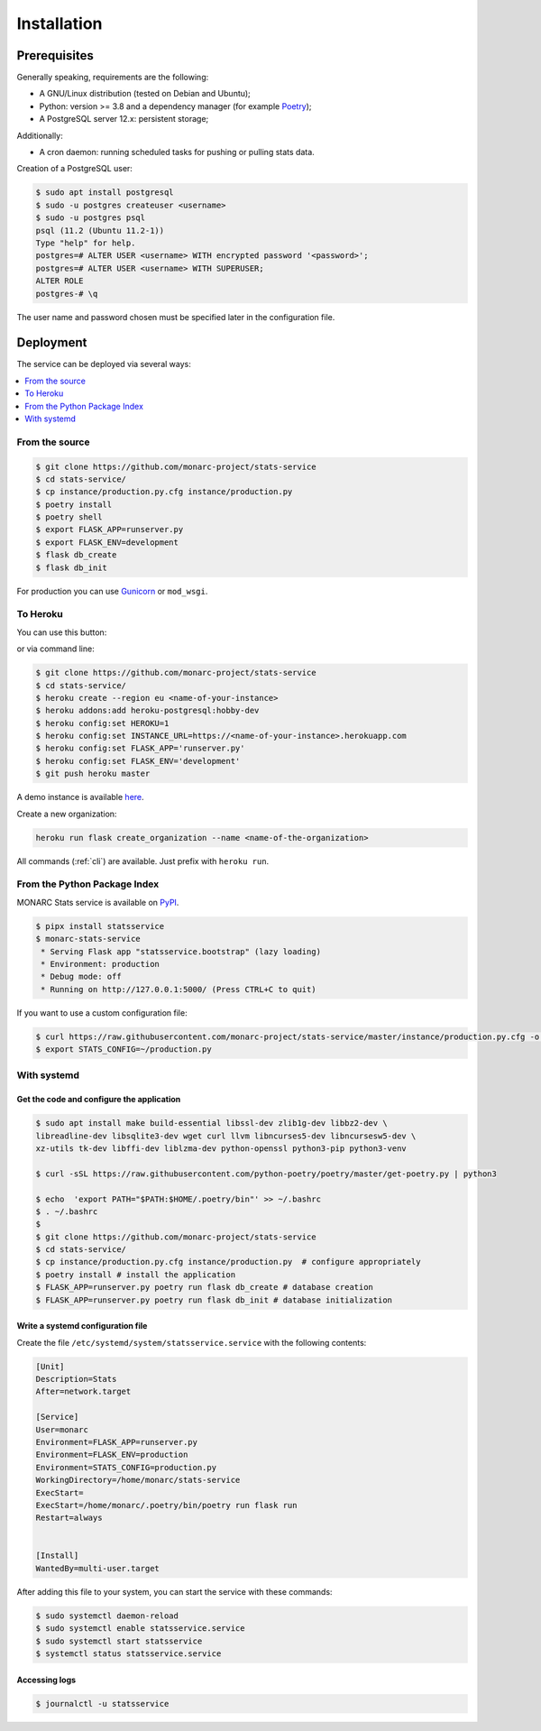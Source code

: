 Installation
============

Prerequisites
-------------

Generally speaking, requirements are the following:

- A GNU/Linux distribution (tested on Debian and Ubuntu);
- Python: version >= 3.8 and a dependency manager (for example `Poetry <https://python-poetry.org>`_);
- A PostgreSQL server 12.x: persistent storage;


Additionally:

- A cron daemon: running scheduled tasks for pushing or pulling stats data.


Creation of a PostgreSQL user:

.. code-block:: bash

    $ sudo apt install postgresql
    $ sudo -u postgres createuser <username>
    $ sudo -u postgres psql
    psql (11.2 (Ubuntu 11.2-1))
    Type "help" for help.
    postgres=# ALTER USER <username> WITH encrypted password '<password>';
    postgres=# ALTER USER <username> WITH SUPERUSER;
    ALTER ROLE
    postgres-# \q

The user name and password chosen must be specified later in the configuration file.



Deployment
----------

The service can be deployed via several ways:

.. contents::
    :local:
    :depth: 1


From the source
~~~~~~~~~~~~~~~

.. code-block:: bash

    $ git clone https://github.com/monarc-project/stats-service
    $ cd stats-service/
    $ cp instance/production.py.cfg instance/production.py
    $ poetry install
    $ poetry shell
    $ export FLASK_APP=runserver.py
    $ export FLASK_ENV=development
    $ flask db_create
    $ flask db_init

For production you can use `Gunicorn <https://gunicorn.org>`_ or ``mod_wsgi``.


To Heroku
~~~~~~~~~

You can use this button:

.. image:: https://www.herokucdn.com/deploy/button.png
   :target: https://heroku.com/deploy?template=https://github.com/monarc-project/stats-service
   :alt: Documentation Status

or via command line:

.. code-block:: bash

    $ git clone https://github.com/monarc-project/stats-service
    $ cd stats-service/
    $ heroku create --region eu <name-of-your-instance>
    $ heroku addons:add heroku-postgresql:hobby-dev
    $ heroku config:set HEROKU=1
    $ heroku config:set INSTANCE_URL=https://<name-of-your-instance>.herokuapp.com
    $ heroku config:set FLASK_APP='runserver.py'
    $ heroku config:set FLASK_ENV='development'
    $ git push heroku master

A demo instance is available
`here <https://monarc-stats-service.herokuapp.com/api/v1/>`_.

Create a new organization:

.. code-block:: bash

    heroku run flask create_organization --name <name-of-the-organization>

All commands (:ref:`cli`) are available. Just prefix with ``heroku run``.



From the Python Package Index
~~~~~~~~~~~~~~~~~~~~~~~~~~~~~

.. only:: html

    .. image:: https://img.shields.io/pypi/v/statsservice.svg?style=flat-square
       :target: https://pypi.org/project/statsservice
       :alt: PyPi version

MONARC Stats service is available on `PyPI <https://pypi.org/project/statsservice>`_.


.. code-block:: bash

    $ pipx install statsservice
    $ monarc-stats-service
     * Serving Flask app "statsservice.bootstrap" (lazy loading)
     * Environment: production
     * Debug mode: off
     * Running on http://127.0.0.1:5000/ (Press CTRL+C to quit)


If you want to use a custom configuration file:

.. code-block:: bash

    $ curl https://raw.githubusercontent.com/monarc-project/stats-service/master/instance/production.py.cfg -o production.py
    $ export STATS_CONFIG=~/production.py



With systemd
~~~~~~~~~~~~

Get the code and configure the application
``````````````````````````````````````````

.. code-block:: bash

    $ sudo apt install make build-essential libssl-dev zlib1g-dev libbz2-dev \
    libreadline-dev libsqlite3-dev wget curl llvm libncurses5-dev libncursesw5-dev \
    xz-utils tk-dev libffi-dev liblzma-dev python-openssl python3-pip python3-venv

    $ curl -sSL https://raw.githubusercontent.com/python-poetry/poetry/master/get-poetry.py | python3

    $ echo  'export PATH="$PATH:$HOME/.poetry/bin"' >> ~/.bashrc 
    $ . ~/.bashrc
    $
    $ git clone https://github.com/monarc-project/stats-service
    $ cd stats-service/
    $ cp instance/production.py.cfg instance/production.py  # configure appropriately
    $ poetry install # install the application
    $ FLASK_APP=runserver.py poetry run flask db_create # database creation
    $ FLASK_APP=runserver.py poetry run flask db_init # database initialization

Write a systemd configuration file
``````````````````````````````````

Create the file ``/etc/systemd/system/statsservice.service`` with the following contents:

.. code-block:: ini

    [Unit]
    Description=Stats
    After=network.target

    [Service]
    User=monarc
    Environment=FLASK_APP=runserver.py
    Environment=FLASK_ENV=production
    Environment=STATS_CONFIG=production.py
    WorkingDirectory=/home/monarc/stats-service
    ExecStart=
    ExecStart=/home/monarc/.poetry/bin/poetry run flask run
    Restart=always


    [Install]
    WantedBy=multi-user.target


After adding this file to your system, you can start the service with these commands:

.. code-block:: bash

    $ sudo systemctl daemon-reload
    $ sudo systemctl enable statsservice.service
    $ sudo systemctl start statsservice
    $ systemctl status statsservice.service

Accessing logs
``````````````

.. code-block:: bash

    $ journalctl -u statsservice
